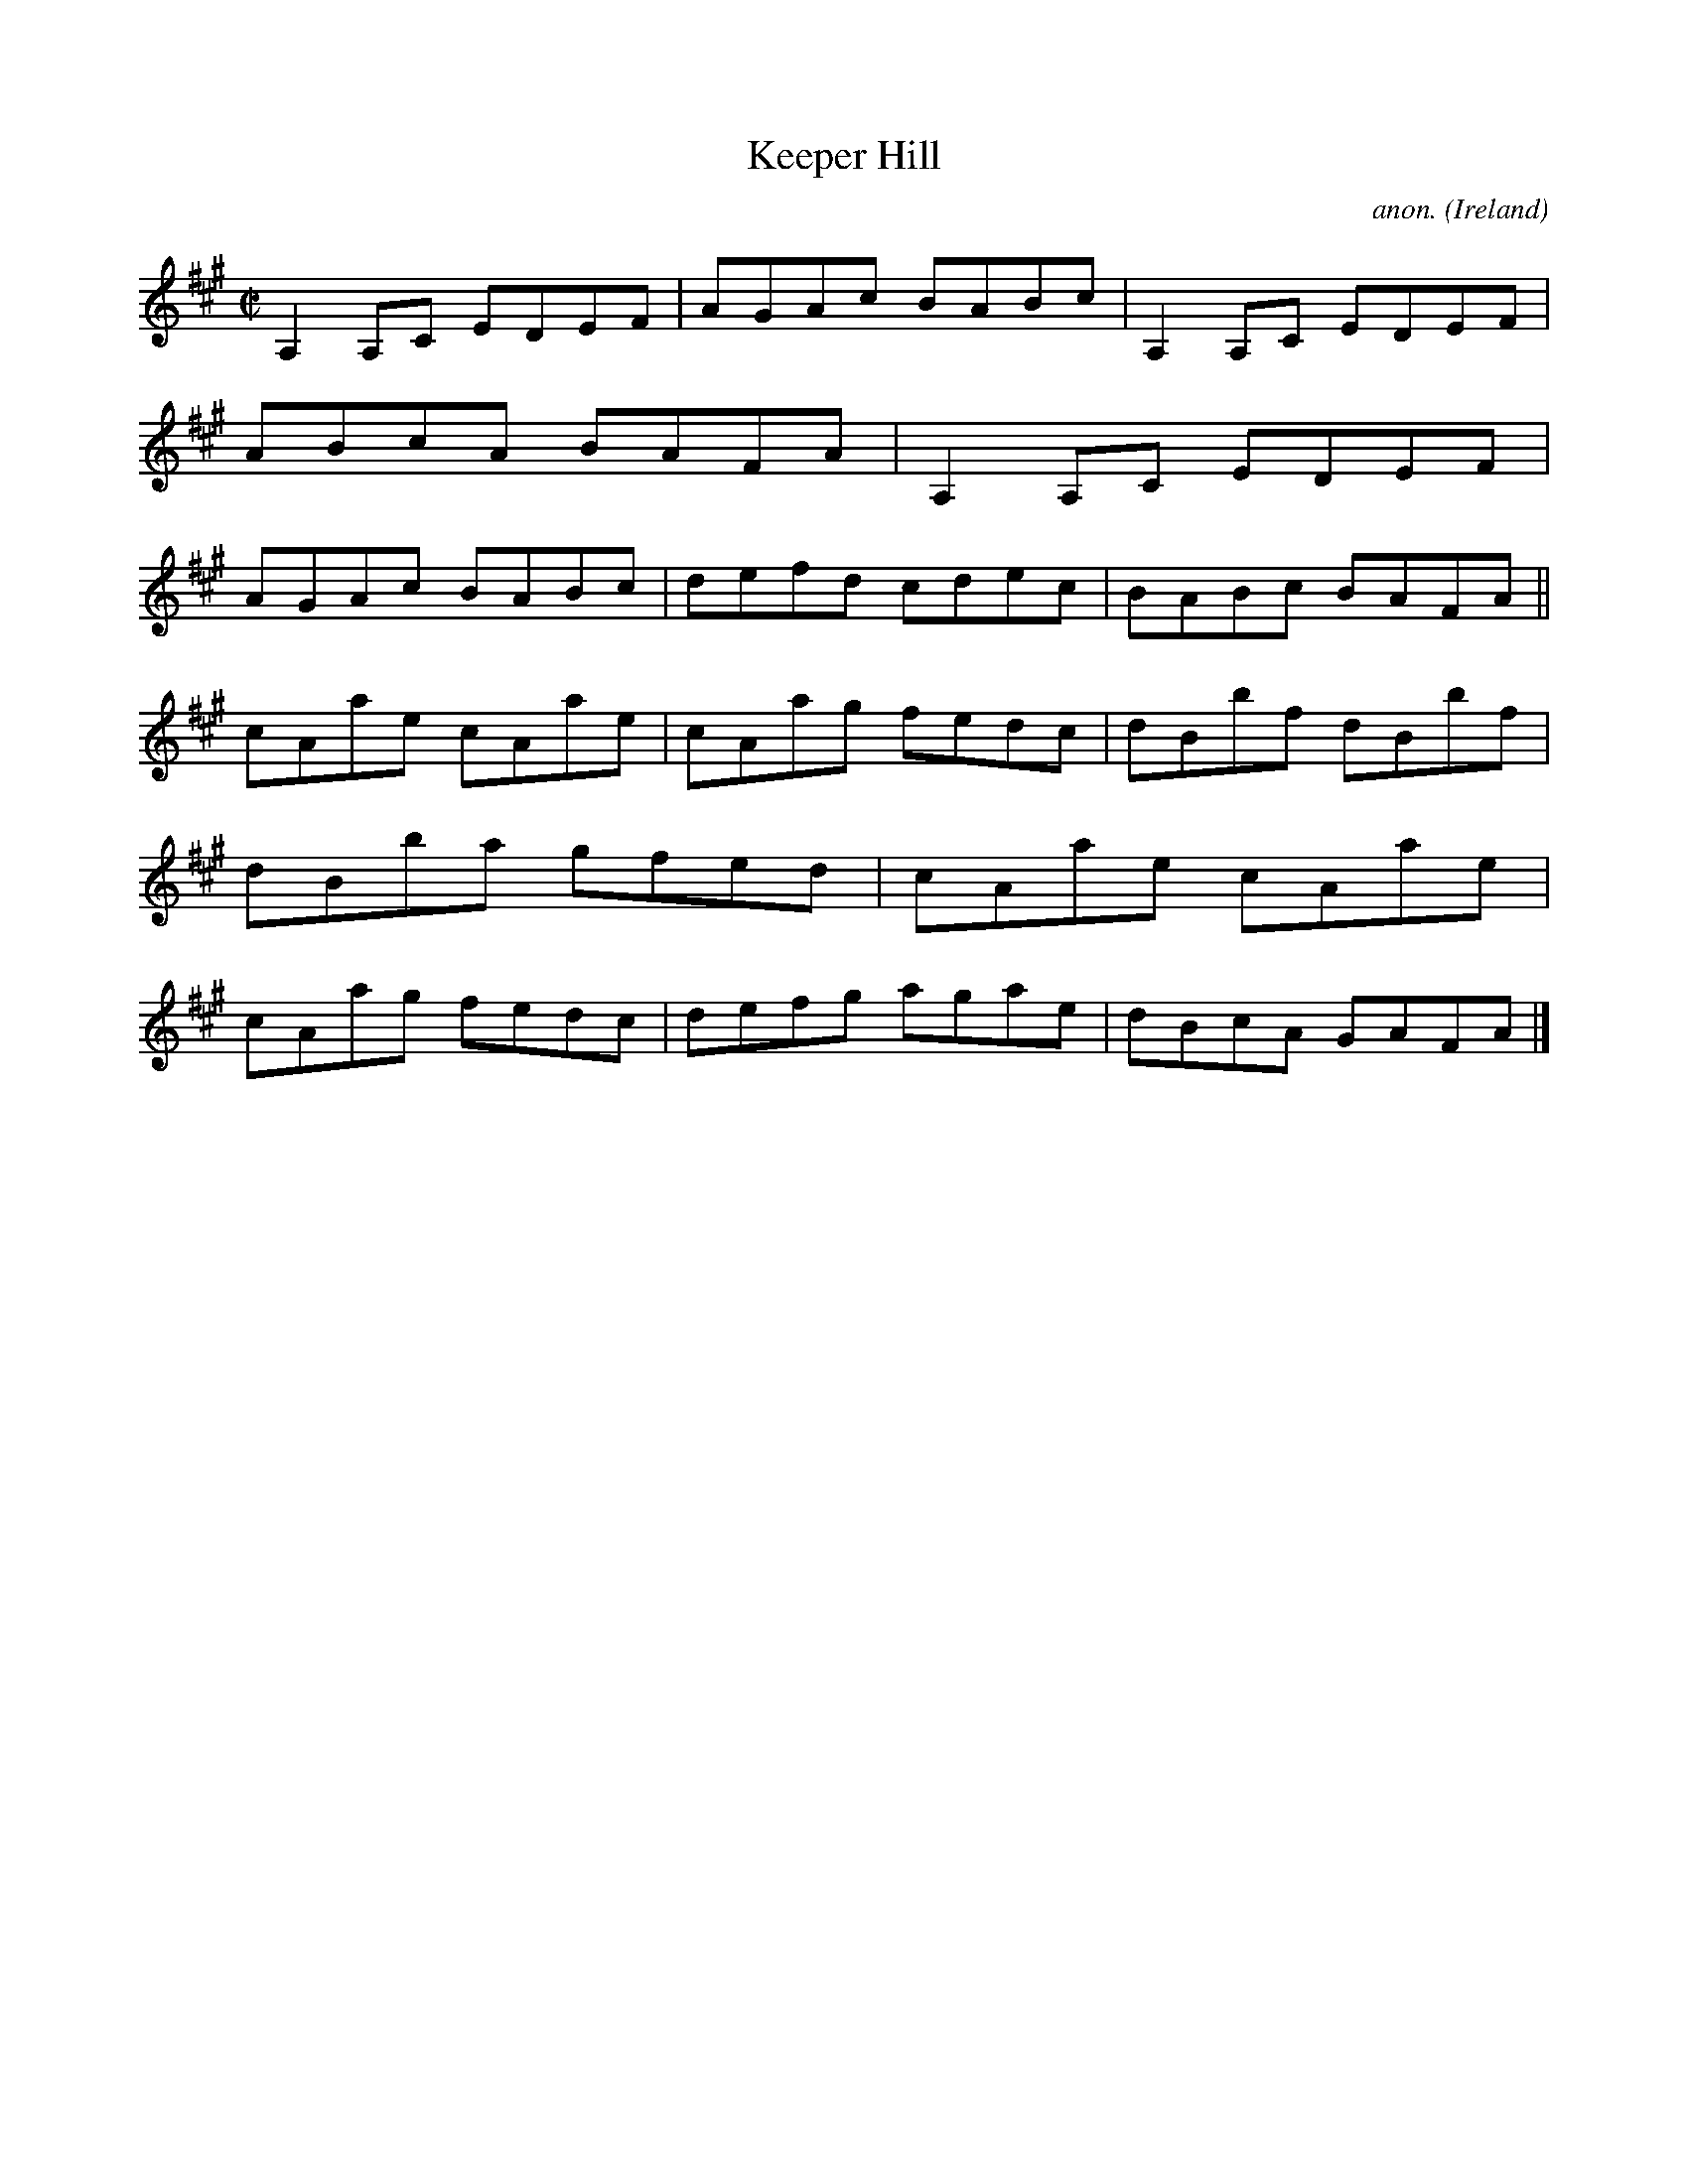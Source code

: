 X:709
T:Keeper Hill
C:anon.
O:Ireland
B:Francis O'Neill: "The Dance Music of Ireland" (1907) no. 709
R:Reel
M:C|
L:1/8
K:A
A,2A,C EDEF|AGAc BABc|A,2A,C EDEF|ABcA BAFA|A,2A,C EDEF|AGAc BABc|defd cdec|BABc BAFA||
cAae cAae|cAag fedc|dBbf dBbf|dBba gfed|cAae cAae|cAag fedc|defg agae|dBcA GAFA|]
